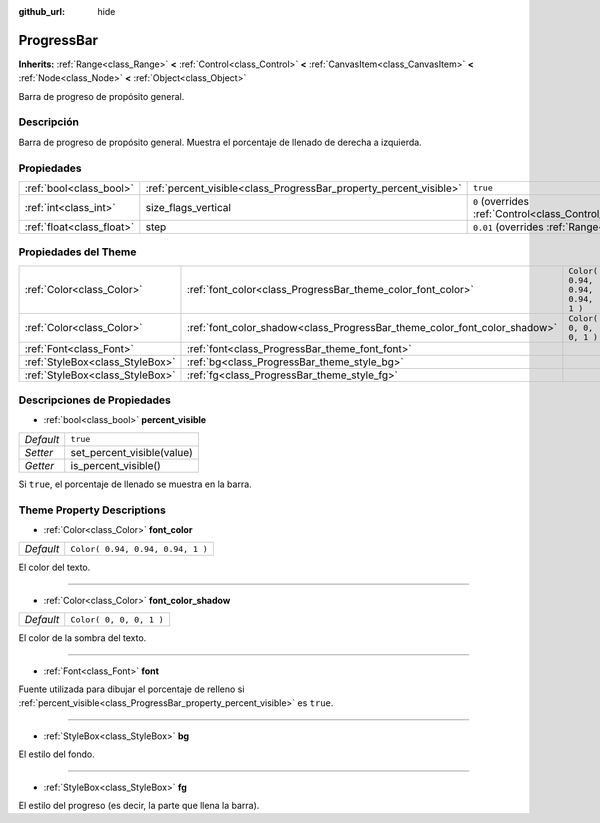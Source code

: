 :github_url: hide

.. Generated automatically by doc/tools/make_rst.py in Godot's source tree.
.. DO NOT EDIT THIS FILE, but the ProgressBar.xml source instead.
.. The source is found in doc/classes or modules/<name>/doc_classes.

.. _class_ProgressBar:

ProgressBar
===========

**Inherits:** :ref:`Range<class_Range>` **<** :ref:`Control<class_Control>` **<** :ref:`CanvasItem<class_CanvasItem>` **<** :ref:`Node<class_Node>` **<** :ref:`Object<class_Object>`

Barra de progreso de propósito general.

Descripción
----------------------

Barra de progreso de propósito general. Muestra el porcentaje de llenado de derecha a izquierda.

Propiedades
----------------------

+---------------------------+--------------------------------------------------------------------+------------------------------------------------------------------------------+
| :ref:`bool<class_bool>`   | :ref:`percent_visible<class_ProgressBar_property_percent_visible>` | ``true``                                                                     |
+---------------------------+--------------------------------------------------------------------+------------------------------------------------------------------------------+
| :ref:`int<class_int>`     | size_flags_vertical                                                | ``0`` (overrides :ref:`Control<class_Control_property_size_flags_vertical>`) |
+---------------------------+--------------------------------------------------------------------+------------------------------------------------------------------------------+
| :ref:`float<class_float>` | step                                                               | ``0.01`` (overrides :ref:`Range<class_Range_property_step>`)                 |
+---------------------------+--------------------------------------------------------------------+------------------------------------------------------------------------------+

Propiedades del Theme
------------------------------------------

+---------------------------------+---------------------------------------------------------------------------+----------------------------------+
| :ref:`Color<class_Color>`       | :ref:`font_color<class_ProgressBar_theme_color_font_color>`               | ``Color( 0.94, 0.94, 0.94, 1 )`` |
+---------------------------------+---------------------------------------------------------------------------+----------------------------------+
| :ref:`Color<class_Color>`       | :ref:`font_color_shadow<class_ProgressBar_theme_color_font_color_shadow>` | ``Color( 0, 0, 0, 1 )``          |
+---------------------------------+---------------------------------------------------------------------------+----------------------------------+
| :ref:`Font<class_Font>`         | :ref:`font<class_ProgressBar_theme_font_font>`                            |                                  |
+---------------------------------+---------------------------------------------------------------------------+----------------------------------+
| :ref:`StyleBox<class_StyleBox>` | :ref:`bg<class_ProgressBar_theme_style_bg>`                               |                                  |
+---------------------------------+---------------------------------------------------------------------------+----------------------------------+
| :ref:`StyleBox<class_StyleBox>` | :ref:`fg<class_ProgressBar_theme_style_fg>`                               |                                  |
+---------------------------------+---------------------------------------------------------------------------+----------------------------------+

Descripciones de Propiedades
--------------------------------------------------------

.. _class_ProgressBar_property_percent_visible:

- :ref:`bool<class_bool>` **percent_visible**

+-----------+----------------------------+
| *Default* | ``true``                   |
+-----------+----------------------------+
| *Setter*  | set_percent_visible(value) |
+-----------+----------------------------+
| *Getter*  | is_percent_visible()       |
+-----------+----------------------------+

Si ``true``, el porcentaje de llenado se muestra en la barra.

Theme Property Descriptions
---------------------------

.. _class_ProgressBar_theme_color_font_color:

- :ref:`Color<class_Color>` **font_color**

+-----------+----------------------------------+
| *Default* | ``Color( 0.94, 0.94, 0.94, 1 )`` |
+-----------+----------------------------------+

El color del texto.

----

.. _class_ProgressBar_theme_color_font_color_shadow:

- :ref:`Color<class_Color>` **font_color_shadow**

+-----------+-------------------------+
| *Default* | ``Color( 0, 0, 0, 1 )`` |
+-----------+-------------------------+

El color de la sombra del texto.

----

.. _class_ProgressBar_theme_font_font:

- :ref:`Font<class_Font>` **font**

Fuente utilizada para dibujar el porcentaje de relleno si :ref:`percent_visible<class_ProgressBar_property_percent_visible>` es ``true``.

----

.. _class_ProgressBar_theme_style_bg:

- :ref:`StyleBox<class_StyleBox>` **bg**

El estilo del fondo.

----

.. _class_ProgressBar_theme_style_fg:

- :ref:`StyleBox<class_StyleBox>` **fg**

El estilo del progreso (es decir, la parte que llena la barra).

.. |virtual| replace:: :abbr:`virtual (This method should typically be overridden by the user to have any effect.)`
.. |const| replace:: :abbr:`const (This method has no side effects. It doesn't modify any of the instance's member variables.)`
.. |vararg| replace:: :abbr:`vararg (This method accepts any number of arguments after the ones described here.)`
